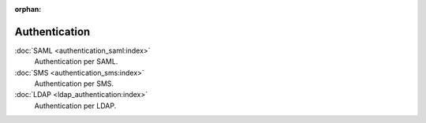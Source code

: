 :orphan:

.. _index-authentication:

Authentication
==============

:doc:`SAML <authentication_saml:index>`
   Authentication per SAML.

:doc:`SMS <authentication_sms:index>`
   Authentication per SMS.

:doc:`LDAP <ldap_authentication:index>`
   Authentication per LDAP.

